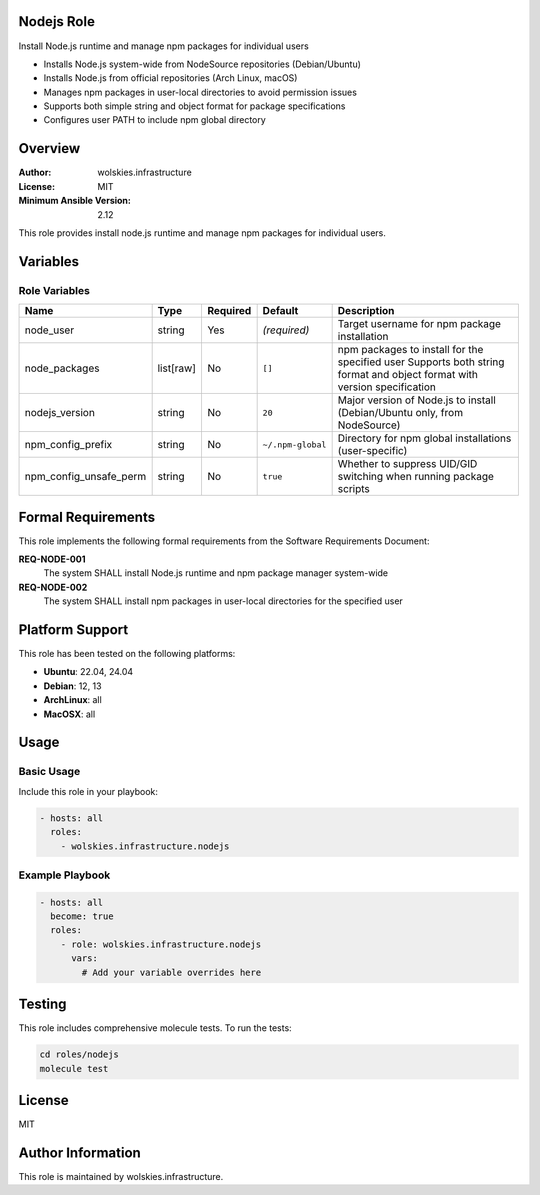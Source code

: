 Nodejs Role
===========

Install Node.js runtime and manage npm packages for individual users

* Installs Node.js system-wide from NodeSource repositories (Debian/Ubuntu)
* Installs Node.js from official repositories (Arch Linux, macOS)
* Manages npm packages in user-local directories to avoid permission issues
* Supports both simple string and object format for package specifications
* Configures user PATH to include npm global directory

.. contents::
   :local:
   :depth: 2

Overview
========

:Author: wolskies.infrastructure
:License: MIT
:Minimum Ansible Version: 2.12

This role provides install node.js runtime and manage npm packages for individual users.

Variables
=========

Role Variables
--------------

======================== =============== ========== =================== =========================================================================================================================
Name                     Type            Required   Default             Description
======================== =============== ========== =================== =========================================================================================================================
node_user                string          Yes        *(required)*        Target username for npm package installation
node_packages            list[raw]       No         ``[]``              npm packages to install for the specified user Supports both string format and object format with version specification
nodejs_version           string          No         ``20``              Major version of Node.js to install (Debian/Ubuntu only, from NodeSource)
npm_config_prefix        string          No         ``~/.npm-global``   Directory for npm global installations (user-specific)
npm_config_unsafe_perm   string          No         ``true``            Whether to suppress UID/GID switching when running package scripts
======================== =============== ========== =================== =========================================================================================================================


Formal Requirements
===================

This role implements the following formal requirements from the Software Requirements Document:

**REQ-NODE-001**
   The system SHALL install Node.js runtime and npm package manager system-wide

**REQ-NODE-002**
   The system SHALL install npm packages in user-local directories for the specified user



Platform Support
================

This role has been tested on the following platforms:

* **Ubuntu**: 22.04, 24.04
* **Debian**: 12, 13
* **ArchLinux**: all
* **MacOSX**: all

Usage
=====

Basic Usage
-----------

Include this role in your playbook:

.. code-block:: yaml

   - hosts: all
     roles:
       - wolskies.infrastructure.nodejs

Example Playbook
----------------

.. code-block:: yaml

   - hosts: all
     become: true
     roles:
       - role: wolskies.infrastructure.nodejs
         vars:
           # Add your variable overrides here

Testing
=======

This role includes comprehensive molecule tests. To run the tests:

.. code-block:: bash

   cd roles/nodejs
   molecule test

License
=======

MIT

Author Information
==================

This role is maintained by wolskies.infrastructure.
